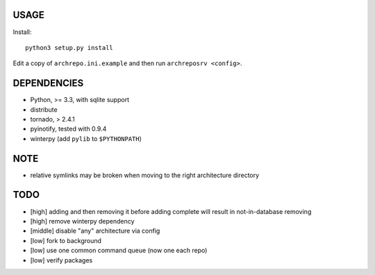 USAGE
=====

Install::

  python3 setup.py install

Edit a copy of ``archrepo.ini.example`` and then run
``archreposrv <config>``.

DEPENDENCIES
============

-  Python, >= 3.3, with sqlite support
-  distribute
-  tornado, > 2.4.1
-  pyinotify, tested with 0.9.4
-  winterpy (add ``pylib`` to ``$PYTHONPATH``)

NOTE
====

-  relative symlinks may be broken when moving to the right architecture
   directory

TODO
====

-  [high] adding and then removing it before adding complete will result
   in not-in-database removing
-  [high] remove winterpy dependency
-  [middle] disable "any" architecture via config
-  [low] fork to background
-  [low] use one common command queue (now one each repo)
-  [low] verify packages

